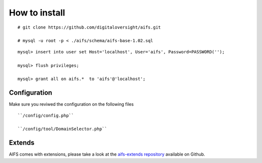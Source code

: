 How to install
========================


::

   # git clone https://github.com/digitaloversight/aifs.git
   
   # mysql -u root -p < ./aifs/schema/aifs-base-1.02.sql

::

   mysql> insert into user set Host='localhost', User='aifs', Password=PASSWORD('');
   
   mysql> flush privileges;
   
   mysql> grant all on aifs.*  to 'aifs'@'localhost';
   


Configuration
-------------

Make sure you reviwed the configuration on the following files

::

   ``/config/config.php``
   
   ``/config/tool/DomainSelector.php``


Extends
-------

AIFS comes with extensions, please take a look at the `aifs-extends repository <https://github.com/digitaloversight/aifs-extends>`_ available on Github.
